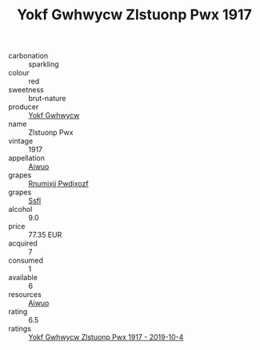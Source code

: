 :PROPERTIES:
:ID:                     e82a1671-bef8-4bc8-be49-32de51a0d6cb
:END:
#+TITLE: Yokf Gwhwycw Zlstuonp Pwx 1917

- carbonation :: sparkling
- colour :: red
- sweetness :: brut-nature
- producer :: [[id:468a0585-7921-4943-9df2-1fff551780c4][Yokf Gwhwycw]]
- name :: Zlstuonp Pwx
- vintage :: 1917
- appellation :: [[id:47e01a18-0eb9-49d9-b003-b99e7e92b783][Aiwuo]]
- grapes :: [[id:7450df7f-0f94-4ecc-a66d-be36a1eb2cd3][Rnumixjj Pwdjxozf]]
- grapes :: [[id:aa0ff8ab-1317-4e05-aff1-4519ebca5153][Ssfl]]
- alcohol :: 9.0
- price :: 77.35 EUR
- acquired :: 7
- consumed :: 1
- available :: 6
- resources :: [[id:47e01a18-0eb9-49d9-b003-b99e7e92b783][Aiwuo]]
- rating :: 6.5
- ratings :: [[id:526db41b-8134-4bc2-97b5-3ae94510d674][Yokf Gwhwycw Zlstuonp Pwx 1917 - 2019-10-4]]


